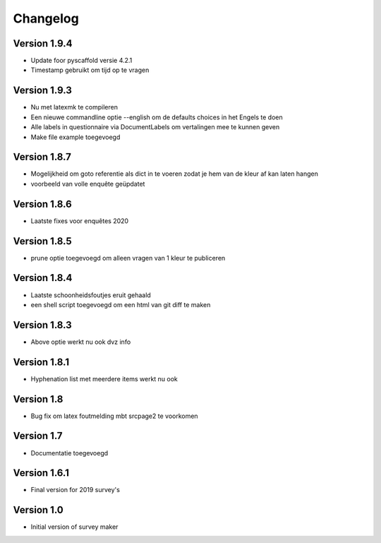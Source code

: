 =========
Changelog
=========

Version 1.9.4
=============
- Update foor pyscaffold versie 4.2.1
- Timestamp gebruikt om tijd op te vragen

Version 1.9.3
=============
- Nu met latexmk te compileren
- Een nieuwe commandline optie --english om de defaults choices in het Engels te doen
- Alle labels in questionnaire via DocumentLabels om vertalingen mee te kunnen geven
- Make file example toegevoegd

Version 1.8.7
=============
- Mogelijkheid om goto referentie als dict in te voeren zodat je hem van de kleur af kan laten
  hangen
- voorbeeld van volle enquête geüpdatet

Version 1.8.6
=============
- Laatste fixes voor enquêtes 2020

Version 1.8.5
=============

- prune optie toegevoegd om alleen vragen van 1 kleur te publiceren

Version 1.8.4
=============

- Laatste schoonheidsfoutjes eruit gehaald
- een shell script toegevoegd om een html van git diff te maken

Version 1.8.3
=============

- Above optie werkt nu ook dvz info

Version 1.8.1
=============

- Hyphenation list met meerdere items werkt nu ook

Version 1.8
===========

- Bug fix om latex foutmelding mbt srcpage2 te voorkomen

Version 1.7
===========

- Documentatie toegevoegd

Version 1.6.1
=============

- Final version for 2019 survey's

Version 1.0
===========

- Initial version of survey maker
